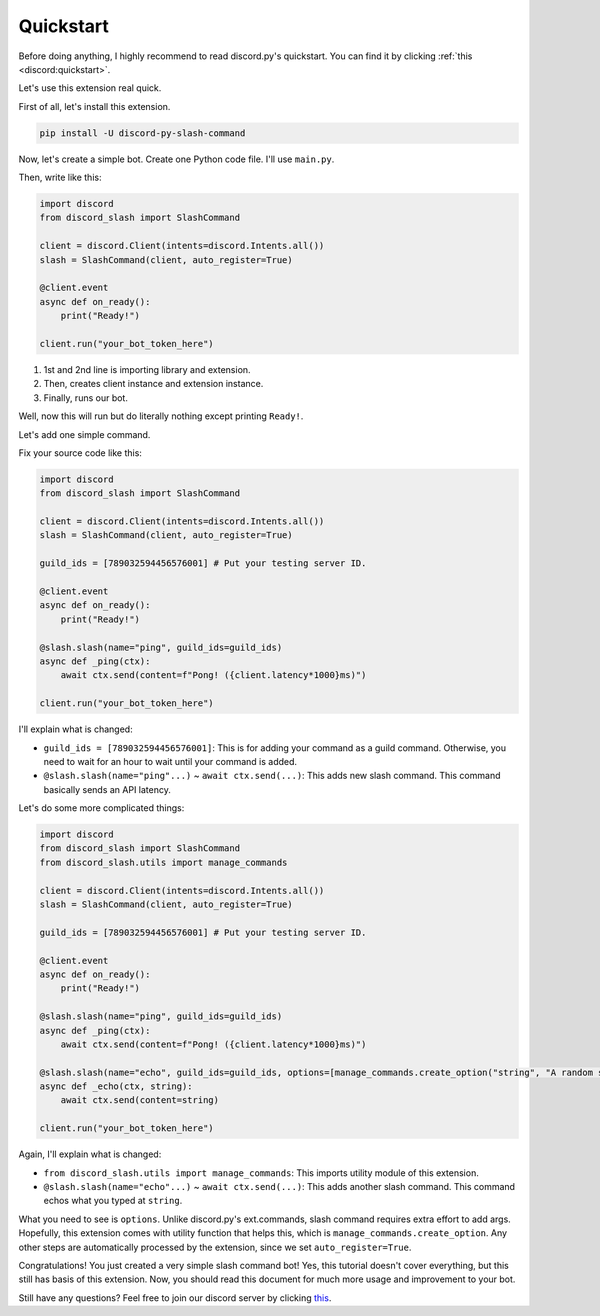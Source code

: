 Quickstart
==========

Before doing anything, I highly recommend to read discord.py's quickstart.
You can find it by clicking :ref:`this <discord:quickstart>`.

Let's use this extension real quick.

First of all, let's install this extension.

.. code-block::

    pip install -U discord-py-slash-command

Now, let's create a simple bot. Create one Python code file.
I'll use ``main.py``.

Then, write like this:

.. code-block:: python

    import discord
    from discord_slash import SlashCommand

    client = discord.Client(intents=discord.Intents.all())
    slash = SlashCommand(client, auto_register=True)

    @client.event
    async def on_ready():
        print("Ready!")

    client.run("your_bot_token_here")

1. 1st and 2nd line is importing library and extension.
2. Then, creates client instance and extension instance.
3. Finally, runs our bot.

Well, now this will run but do literally nothing except printing ``Ready!``.

Let's add one simple command.

Fix your source code like this:

.. code-block:: python

    import discord
    from discord_slash import SlashCommand

    client = discord.Client(intents=discord.Intents.all())
    slash = SlashCommand(client, auto_register=True)

    guild_ids = [789032594456576001] # Put your testing server ID.

    @client.event
    async def on_ready():
        print("Ready!")

    @slash.slash(name="ping", guild_ids=guild_ids)
    async def _ping(ctx):
        await ctx.send(content=f"Pong! ({client.latency*1000}ms)")

    client.run("your_bot_token_here")

I'll explain what is changed:

- ``guild_ids = [789032594456576001]``: This is for adding your command as a guild command. Otherwise, you need to wait for an hour to wait until your command is added.
- ``@slash.slash(name="ping"...)`` ~ ``await ctx.send(...)``: This adds new slash command. This command basically sends an API latency.

Let's do some more complicated things:

.. code-block:: python

    import discord
    from discord_slash import SlashCommand
    from discord_slash.utils import manage_commands

    client = discord.Client(intents=discord.Intents.all())
    slash = SlashCommand(client, auto_register=True)

    guild_ids = [789032594456576001] # Put your testing server ID.

    @client.event
    async def on_ready():
        print("Ready!")

    @slash.slash(name="ping", guild_ids=guild_ids)
    async def _ping(ctx):
        await ctx.send(content=f"Pong! ({client.latency*1000}ms)")

    @slash.slash(name="echo", guild_ids=guild_ids, options=[manage_commands.create_option("string", "A random string.", 3, True)])
    async def _echo(ctx, string):
        await ctx.send(content=string)

    client.run("your_bot_token_here")

Again, I'll explain what is changed:

- ``from discord_slash.utils import manage_commands``: This imports utility module of this extension.
- ``@slash.slash(name="echo"...)`` ~ ``await ctx.send(...)``: This adds another slash command. This command echos what you typed at ``string``.

What you need to see is ``options``. Unlike discord.py's ext.commands, slash command requires extra effort to add args.
Hopefully, this extension comes with utility function that helps this, which is ``manage_commands.create_option``.
Any other steps are automatically processed by the extension, since we set ``auto_register=True``.

Congratulations! You just created a very simple slash command bot! Yes, this tutorial doesn't cover everything, but
this still has basis of this extension. Now, you should read this document for much more usage and improvement to your bot.

Still have any questions? Feel free to join our discord server by clicking `this <https://discord.gg/KkgMBVuEkx>`_.
